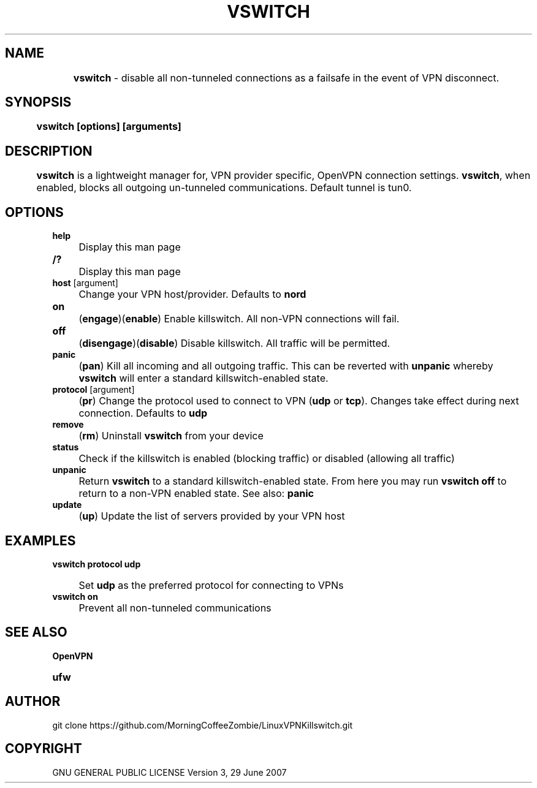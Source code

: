 .
.TH "VSWITCH" "" "November 2018" "" ""
.

.SH "NAME"
	\fBvswitch\fR - disable all non-tunneled connections as a failsafe in the event of VPN disconnect.
.
.SH "SYNOPSIS"
	\fBvswitch [options] [arguments]\fR
.
.SH "DESCRIPTION"
 	\fBvswitch\fR is a lightweight manager for, VPN provider specific, OpenVPN connection settings. \fBvswitch\fR, when enabled, blocks all outgoing un-tunneled communications. Default tunnel is tun0.


.SH "OPTIONS"
\fBhelp\fR
.IP "" 4
Display this man page
.TP
\fB/?\fR
.IP "" 4
Display this man page
.TP
\fBhost\fR [argument]
.IP "" 4
Change your VPN host/provider. Defaults to \fBnord\fR
.TP
\fBon\fR
.IP "" 4
(\fBengage\fR)(\fBenable\fR) Enable killswitch. All non-VPN connections will fail.
.TP
\fBoff\fR
.IP "" 4
(\fBdisengage\fR)(\fBdisable\fR) Disable killswitch. All traffic will be permitted.
.TP
\fBpanic\fR
.IP "" 4
(\fBpan\fR) Kill all incoming and all outgoing traffic. This can be reverted with \fBunpanic\fR whereby \fBvswitch\fR will enter a standard killswitch-enabled state.
.TP
\fBprotocol\fR [argument]
.IP "" 4
(\fBpr\fR) Change the protocol used to connect to VPN (\fBudp\fR or \fBtcp\fR). Changes take effect during next connection. Defaults to \fBudp\fR
.TP
\fBremove\fR
.IP "" 4
(\fBrm\fR) Uninstall \fBvswitch\fR from your device
.TP
\fBstatus\fR
.IP "" 4
Check if the killswitch is enabled (blocking traffic) or disabled (allowing all traffic)
.TP
\fBunpanic\fR
.IP "" 4
Return \fBvswitch\fR to a standard killswitch-enabled state. From here you may run \fBvswitch off\fR to return to a non-VPN enabled state. See also: \fBpanic\fR
.TP
\fBupdate\fR
.IP "" 4
(\fBup\fR) Update the list of servers provided by your VPN host


.SH "EXAMPLES"
\fBvswitch protocol udp\fR
.IP "" 4
Set \fBudp\fR as the preferred protocol for connecting to VPNs
.TP
\fBvswitch on\fR
.IP "" 4
Prevent all non-tunneled communications


.
.SH "SEE ALSO"
\fBOpenVPN\fR
.TP
\fBufw\fR


.SH "AUTHOR"
   git clone https://github.com/MorningCoffeeZombie/LinuxVPNKillswitch.git
.
.SH "COPYRIGHT"
    GNU GENERAL PUBLIC LICENSE Version 3, 29 June 2007
